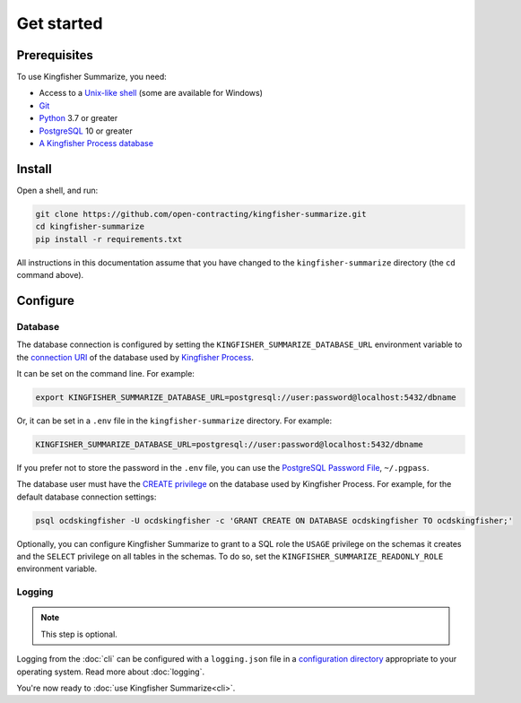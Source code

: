Get started
===========

Prerequisites
-------------

To use Kingfisher Summarize, you need:

-  Access to a `Unix-like shell <https://en.wikipedia.org/wiki/Shell_(computing)>`__ (some are available for Windows)
-  `Git <https://git-scm.com>`__
-  `Python <https://www.python.org/>`__ 3.7 or greater
-  `PostgreSQL <https://www.postgresql.org>`__ 10 or greater
-  `A Kingfisher Process database <https://kingfisher-process.readthedocs.io/en/latest/requirements-install.html>`__

.. _install:

Install
-------

Open a shell, and run:

.. code-block:: bash

   git clone https://github.com/open-contracting/kingfisher-summarize.git
   cd kingfisher-summarize
   pip install -r requirements.txt

All instructions in this documentation assume that you have changed to the ``kingfisher-summarize`` directory (the ``cd`` command above).

.. _configure:

Configure
---------

.. _database-connection-settings:

Database
~~~~~~~~

The database connection is configured by setting the ``KINGFISHER_SUMMARIZE_DATABASE_URL`` environment variable to the `connection URI <https://www.postgresql.org/docs/current/libpq-connect.html#id-1.7.3.8.3.6>`__ of the database used by `Kingfisher Process <https://kingfisher-process.readthedocs.io/en/latest/config.html#postgresql>`__.

It can be set on the command line. For example:

.. code-block:: bash

   export KINGFISHER_SUMMARIZE_DATABASE_URL=postgresql://user:password@localhost:5432/dbname

Or, it can be set in a ``.env`` file in the ``kingfisher-summarize`` directory. For example:

.. code-block:: none

   KINGFISHER_SUMMARIZE_DATABASE_URL=postgresql://user:password@localhost:5432/dbname

If you prefer not to store the password in the ``.env`` file, you can use the `PostgreSQL Password File <https://www.postgresql.org/docs/current/libpq-pgpass.html>`__, ``~/.pgpass``.

The database user must have the `CREATE privilege <https://www.postgresql.org/docs/current/ddl-priv.html>`__ on the database used by Kingfisher Process. For example, for the default database connection settings:

.. code-block:: bash

   psql ocdskingfisher -U ocdskingfisher -c 'GRANT CREATE ON DATABASE ocdskingfisher TO ocdskingfisher;'

Optionally, you can configure Kingfisher Summarize to grant to a SQL role the ``USAGE`` privilege on the schemas it creates and the ``SELECT`` privilege on all tables in the schemas. To do so, set the ``KINGFISHER_SUMMARIZE_READONLY_ROLE`` environment variable.

.. _config-logging:

Logging
~~~~~~~

.. note::

   This step is optional.

Logging from the :doc:`cli` can be configured with a ``logging.json`` file in a `configuration directory <https://click.palletsprojects.com/en/7.x/api/#click.get_app_dir>`__ appropriate to your operating system. Read more about :doc:`logging`.

You're now ready to :doc:`use Kingfisher Summarize<cli>`.
